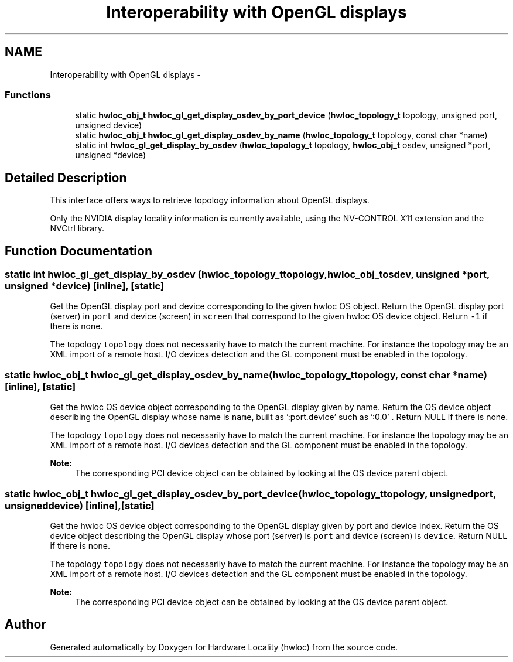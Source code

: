 .TH "Interoperability with OpenGL displays" 3 "Mon Jan 26 2015" "Version 1.10.1" "Hardware Locality (hwloc)" \" -*- nroff -*-
.ad l
.nh
.SH NAME
Interoperability with OpenGL displays \- 
.SS "Functions"

.in +1c
.ti -1c
.RI "static \fBhwloc_obj_t\fP \fBhwloc_gl_get_display_osdev_by_port_device\fP (\fBhwloc_topology_t\fP topology, unsigned port, unsigned device)"
.br
.ti -1c
.RI "static \fBhwloc_obj_t\fP \fBhwloc_gl_get_display_osdev_by_name\fP (\fBhwloc_topology_t\fP topology, const char *name)"
.br
.ti -1c
.RI "static int \fBhwloc_gl_get_display_by_osdev\fP (\fBhwloc_topology_t\fP topology, \fBhwloc_obj_t\fP osdev, unsigned *port, unsigned *device)"
.br
.in -1c
.SH "Detailed Description"
.PP 
This interface offers ways to retrieve topology information about OpenGL displays\&.
.PP
Only the NVIDIA display locality information is currently available, using the NV-CONTROL X11 extension and the NVCtrl library\&. 
.SH "Function Documentation"
.PP 
.SS "static int hwloc_gl_get_display_by_osdev (\fBhwloc_topology_t\fPtopology, \fBhwloc_obj_t\fPosdev, unsigned *port, unsigned *device)\fC [inline]\fP, \fC [static]\fP"

.PP
Get the OpenGL display port and device corresponding to the given hwloc OS object\&. Return the OpenGL display port (server) in \fCport\fP and device (screen) in \fCscreen\fP that correspond to the given hwloc OS device object\&. Return \fC-1\fP if there is none\&.
.PP
The topology \fCtopology\fP does not necessarily have to match the current machine\&. For instance the topology may be an XML import of a remote host\&. I/O devices detection and the GL component must be enabled in the topology\&. 
.SS "static \fBhwloc_obj_t\fP hwloc_gl_get_display_osdev_by_name (\fBhwloc_topology_t\fPtopology, const char *name)\fC [inline]\fP, \fC [static]\fP"

.PP
Get the hwloc OS device object corresponding to the OpenGL display given by name\&. Return the OS device object describing the OpenGL display whose name is \fCname\fP, built as ':port\&.device' such as ':0\&.0' \&. Return NULL if there is none\&.
.PP
The topology \fCtopology\fP does not necessarily have to match the current machine\&. For instance the topology may be an XML import of a remote host\&. I/O devices detection and the GL component must be enabled in the topology\&.
.PP
\fBNote:\fP
.RS 4
The corresponding PCI device object can be obtained by looking at the OS device parent object\&. 
.RE
.PP

.SS "static \fBhwloc_obj_t\fP hwloc_gl_get_display_osdev_by_port_device (\fBhwloc_topology_t\fPtopology, unsignedport, unsigneddevice)\fC [inline]\fP, \fC [static]\fP"

.PP
Get the hwloc OS device object corresponding to the OpenGL display given by port and device index\&. Return the OS device object describing the OpenGL display whose port (server) is \fCport\fP and device (screen) is \fCdevice\fP\&. Return NULL if there is none\&.
.PP
The topology \fCtopology\fP does not necessarily have to match the current machine\&. For instance the topology may be an XML import of a remote host\&. I/O devices detection and the GL component must be enabled in the topology\&.
.PP
\fBNote:\fP
.RS 4
The corresponding PCI device object can be obtained by looking at the OS device parent object\&. 
.RE
.PP

.SH "Author"
.PP 
Generated automatically by Doxygen for Hardware Locality (hwloc) from the source code\&.
